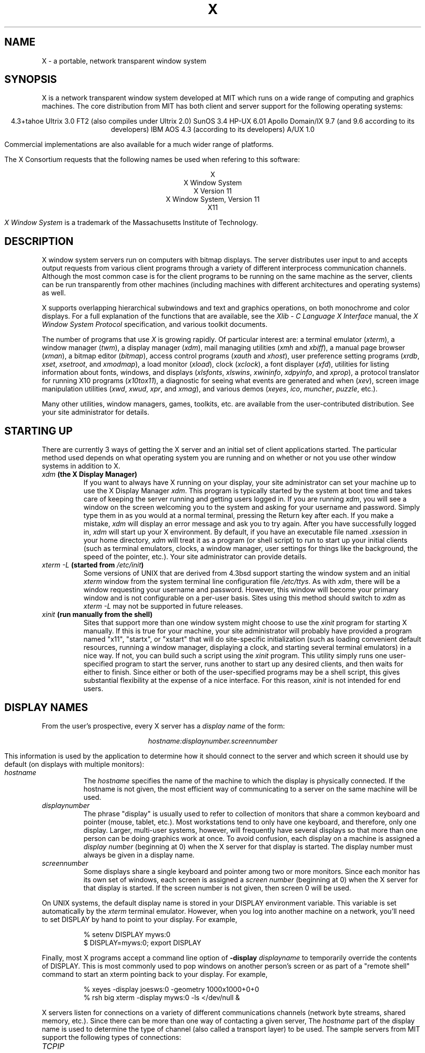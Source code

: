 .TH X 1 "26 October 1988"  "X Version 11"
.SH NAME
X - a portable, network transparent window system
.SH SYNOPSIS
.PP
X is a network transparent window system developed at MIT which runs on a wide
range of computing and graphics machines.  The core distribution from MIT
has both client and server support for the following operating systems:
.sp
.ce 7
4.3+tahoe
Ultrix 3.0 FT2 (also compiles under Ultrix 2.0)
SunOS 3.4
HP-UX 6.01
Apollo Domain/IX 9.7 (and 9.6 according to its developers)
IBM AOS 4.3 (according to its developers)
A/UX 1.0
.sp
Commercial implementations are also available for a much wider range
of platforms.
.PP
The X Consortium requests that the following names be used when
refering to this software:
.sp
.ce 5
X
.br
X Window System
.br
X Version 11
.br
X Window System, Version 11
.br
X11
.PP
.I "X Window System"
is a trademark of the Massachusetts Institute of Technology.
.SH DESCRIPTION
X window system servers run on computers with bitmap displays.
The server distributes user input to and accepts output requests from various
client programs through a variety of different interprocess
communication channels.  Although the most common case is for the client
programs to be
running on the same machine as the server, clients can be run transparently
from other machines (including machines with different architectures and
operating systems) as well.
.PP
X supports overlapping hierarchical subwindows and text and
graphics operations, on both monochrome and color
displays.
For a full explanation of the functions that are available, see
the \fIXlib - C Language X Interface\fP manual, 
the \fIX Window System Protocol\fP specification,
and various toolkit documents.
.PP
The number of programs that use \fIX\fP is growing rapidly.  Of particular
interest are:
a terminal emulator (\fIxterm\fP),
a window manager (\fItwm\fP), 
a display manager (\fIxdm\fP),
mail managing utilities (\fIxmh\fP and \fIxbiff\fP),
a manual page browser (\fIxman\fP),
a bitmap editor (\fIbitmap\fP),
access control programs (\fIxauth\fP and \fIxhost\fP),
user preference setting programs (\fIxrdb\fP, \fIxset\fP, \fIxsetroot\fP,
and \fIxmodmap\fP),
a load monitor (\fIxload\fP), clock (\fIxclock\fP),
a font displayer (\fIxfd\fP),
utilities for listing information about fonts, windows, and displays
(\fIxlsfonts\fP, \fIxlswins\fP, \fIxwininfo\fP, \fIxdpyinfo\fP, 
and \fIxprop\fP),
a protocol translator for running X10 programs (\fIx10tox11\fP),
a diagnostic for seeing what events are generated and when (\fIxev\fP),
screen image manipulation utilities (\fIxwd\fP, \fIxwud\fP, \fIxpr\fP, 
and \fIxmag\fP),
and various demos (\fIxeyes\fP, \fIico\fP, \fImuncher\fP, \fIpuzzle\fP, etc.).
.PP
Many other utilities, window managers, games, toolkits, etc. are available
from the user-contributed distribution.  See your site administrator for
details.
.SH STARTING UP
.PP 
There are currently 3 ways of getting the X server and an initial set of
client applications started.  The particular method used depends on what
operating system you are running and on whether or not you use other window
systems in addition to X.
.TP 8
.B "\fIxdm\fP (the X Display Manager)"
If you want to always have X running on your display, your site administrator
can set your machine up to use the X Display Manager \fIxdm\fP.  This program
is typically started by the system at boot time and takes care of keeping the
server running and getting users logged in.  If you are running
\fIxdm\fP, you will see a window on the screen welcoming you to the system and
asking for your username and password.  Simply type them in as you would at
a normal terminal, pressing the Return key after each.  If you make a mistake,
\fIxdm\fP will display an error message and ask you to try again.  After you
have successfully logged in, \fIxdm\fP will start up your X environment.  By
default, if you have an executable file named \fI.xsession\fP in your
home directory,
\fIxdm\fP will treat it as a program (or shell script) to run to start up 
your initial clients (such as terminal emulators, clocks, a window manager,
user settings for things like the background, the speed of the pointer, etc.).
Your site administrator can provide details.
.TP 8
.B "\fIxterm \-L\fP (started from \fI/etc/init\fP)"
Some versions of UNIX that are derived from 4.3bsd support starting the window
system and an initial \fIxterm\fP window from the system terminal line
configuration file \fI/etc/ttys\fP.  As with \fIxdm\fP, there will be a 
window requesting your username and password.  However, this window will become
your primary window and is not configurable on a per-user basis.
Sites using this method should switch to \fIxdm\fP as \fIxterm -L\fP may not be
supported in future releases.
.TP 8
.B "\fIxinit\fP (run manually from the shell)"
Sites that support more than one window system might choose to use the
\fIxinit\fP program for starting X manually.  If this is true for your 
machine, your site administrator will probably have provided a program 
named "x11", "startx", or "xstart" that will do site-specific initialization
(such as loading convenient default resources, running a window manager, 
displaying a clock, and starting several terminal emulators) in a nice
way.  If not, you can build such a script using the \fIxinit\fP program.
This utility simply runs one user-specified program to start the server,
runs another to start up any desired clients, and then waits for either to
finish.  Since either or both of the user-specified programs may be a shell 
script, this gives substantial flexibility at the expense of a
nice interface.  For this reason, \fIxinit\fP is not intended for end users.
.SH "DISPLAY NAMES"
.PP
From the user's prospective, every X server has a \fIdisplay name\fP of the
form:
.sp
.ce 1
\fIhostname:displaynumber.screennumber\fP
.sp
This information is used by the application to determine how it should
connect to the server and which screen it should use by default
(on displays with multiple monitors):
.TP 8
.I hostname
The \fIhostname\fP specifies the name of the machine to which the display is
physically connected.  If the hostname is not given, the most efficient way of 
communicating to a server on the same machine will be used.
.TP 8
.I displaynumber
The phrase "display" is usually used to refer to collection of monitors that
share a common keyboard and pointer (mouse, tablet, etc.).  Most workstations
tend to only have one keyboard, and therefore, only one display.  Larger, 
multi-user
systems, however, will frequently have several displays so that more than
one person can be doing graphics work at once.  To avoid confusion, each
display on a machine is assigned a \fIdisplay number\fP (beginning at 0)
when the X server for that display is started.  The display number must always
be given in a display name.
.TP 8
.I screennumber
Some displays share a single keyboard and pointer among two or more monitors.
Since each monitor has its own set of windows, each screen is assigned a
\fIscreen number\fP (beginning at 0) when the X server for that display is
started.  If the screen number is not given, then screen 0 will be used.
.PP
On UNIX systems, the default display name is stored 
in your DISPLAY environment variable.  This variable is set automatically
by the \fIxterm\fP terminal emulator.  However, when you log into another
machine on a network, you'll need to set DISPLAY by hand to point to your
display.  For example,
.sp
.in +8
.nf
% setenv DISPLAY myws:0
$ DISPLAY=myws:0; export DISPLAY
.fi
.in -8
.PP
Finally, most X programs accept a command line option of 
\fB-display \fIdisplayname\fR to temporarily override the contents of
DISPLAY.  This is most commonly used to pop windows on another person's
screen or as part of a "remote shell" command to start an xterm pointing back 
to your display.  For example,
.sp
.in +8
.nf
% xeyes -display joesws:0 -geometry 1000x1000+0+0
% rsh big xterm -display myws:0 -ls </dev/null &
.fi
.in -8
.PP
X servers listen for connections on a variety of different 
communications channels (network byte streams, shared memory, etc.).
Since there can be more than one way of contacting a given server,
The \fIhostname\fP part of the display name is used to determine the
type of channel 
(also called a transport layer) to be used.  The sample servers from MIT
support the following types of connections:
.TP 8
.I TCP\/IP
.br
The hostname part of the display name should be the server machine's
IP address name.  Full Internet names, abbreviated names, and IP addresses
are all allowed.  For example:  \fIexpo.lcs.mit.edu:0\fP, \fIexpo:0\fP,
\fI18.30.0.212:0\fP, \fIbigmachine:1\fP, and \fIhydra:0.1\fP.
.TP 8
.I "UNIX domain sockets"
.br
The hostname part of the display name should be the string "unix" (in lower
case letters).  For example:  \fIunix:0\fP, \fIunix:1\fP, and \fIunix:0.1\fP.
.TP 8
.I DECnet
.br
The hostname part of the display name should be the server machine's 
nodename followed by two colons instead of one.
For example:  \fImyws::0\fP, \fIbig::1\fP, and \fIhydra::0.1\fP.
.PP
.SH "ACCESS CONTROL"
The sample server provides two types of access control:  an authorization
protocol which provides a list of "magic cookies" clients can send to
request access, and a list of hosts from which connections are always
accepted.  \fIXdm\fP initializes the server magic cookie list, and also places
them in a file accessable to the user.  Normally, the list of hosts from
which connections are always accepted is empty.  When you add entries to
this list (with \fIxhost\fP), the server no longer performs any
authentication on connections from those machines.  Be careful with this.
.PP
The file for authorization which both \fIxdm\fP and \fIXlib\fP use is
specified either with the environment variable \fBXAUTHORITY\fP or in the home
directory with the name \fB.Xauthority\fP.  \fIXdm\fP prefers
\fB$HOME/.Xauthority\fP and will create it or merge in authorization records
if it already exists.
.PP
To manage a collection of authorization files containing a collection of
authorization records use \fIxauth\fP.  This program allows you to extract
records and insert them into other files.  Using this, you can send
authorization to remote machines when you login.  As the files are
machine-independent, you can also simply copy the files or use NFS to share
them.
.PP
.SH "GEOMETRY SPECIFICATIONS"
One of the advantages of using window systems instead of
hardwired terminals is that 
applications don't have to be restricted to a particular size or location
on the screen.
Although the layout of windows on a display is controlled
by the window manager that the user is running (described below), 
most X programs accept
a command line argument of the form \fB-geometry \fIWIDTHxHEIGHT+XOFF+YOFF\fR
(where \fIWIDTH\fP, \fIHEIGHT\fP, \fIXOFF\fP, and \fIYOFF\fP are numbers)
for specifying a prefered size and location for this application's main
window.
.PP
The \fIWIDTH\fP and \fIHEIGHT\fP parts of the geometry specification are
usually measured in either pixels or characters, depending on the application.
The \fIXOFF\fP and \fIYOFF\fP parts are measured in pixels and are used to
specify the distance of the window from the left or right and top and bottom
edges of the screen, respectively.  Both types of offsets are measured from the
indicated edge of the screen to the corresponding edge of the window.  The X
offset may be specified in the following ways:
.TP 8
.I +XOFF
The left edge of the window is to be placed \fIXOFF\fP pixels in from the
left edge of the screen (i.e. the X coordinate of the window's origin will be 
\fIXOFF\fP).  \fIXOFF\fP may be negative, in which case the window's left edge 
will be off the screen.
.TP 8
.I -XOFF
The right edge of the window is to be placed \fIXOFF\fP pixels in from the
right edge of the screen.  \fIXOFF\fP may be negative, in which case the 
window's right edge will be off the screen.
.PP
The Y offset has similar meanings:
.TP 8
.I +YOFF
The top edge of the window is to be \fIYOFF\fP pixels below the
top edge of the screen (i.e. the Y coordinate of the window's origin will be
\fIYOFF\fP).  \fIYOFF\fP may be negative, in which case the window's top edge 
will be off the screen.
.TP 8
.I -YOFF
The bottom edge of the window is to be \fIYOFF\fP pixels above the
bottom edge of the screen.  \fIYOFF\fP may be negative, in which case 
the window's bottom edge will be off the screen.
.PP
Offsets must be given as pairs; in other words, in order to specify either
\fIXOFF\fP or \fIYOFF\fP both must be present.  Windows can be placed in the
four corners of the screen using the following specifications:
.TP 8
.I +0+0
upper left hand corner.
.TP 8
.I -0+0
upper right hand corner.
.TP 8
.I -0-0
lower right hand corner.
.TP 8
.I +0-0
lower left hand corner.
.PP
In the following examples, a terminal emulator will be placed in roughly
the center of the screen and
a load average monitor, mailbox, and clock will be placed in the upper right 
hand corner:
.sp
.nf
        xterm -fn 6x10 -geometry 80x24+30+200 &
        xclock -geometry 48x48-0+0 &
        xload -geometry 48x48-96+0 &
        xbiff -geometry 48x48-48+0 &
.fi
.PP
.SH WINDOW MANAGERS
The layout of windows on the screen is controlled by special programs called
\fIwindow managers\fP.  Although many window managers will honor geometry
specifications as given, others may choose to ignore them (requiring the user
to explicitly draw the window's region on the screen with the pointer, for 
example).
.PP
Since window managers are regular (albeit complex) client programs,
a variety of different user interfaces can be built.  The core distribution
comes with a window manager named \fItwm\fP which supports overlapping windows,
popup menus, point-and-click or click-to-type input models, title bars, nice
icons (and an icon manager for those who don't like separate icon windows).
.PP
Several other window managers are available in the user-contributed
distribution: 
.TP 8
.I awm
This window manager is descended from \fIuwm\fP but provides optional title
bars whose layout can be tailored by the user.
.TP 8
.I rtl
This is a \fItiling\fP window manager that rearranges and resizes windows
on the screen to prevent them from ever overlapping.
.PP
People who find that none of these window managers are acceptable are 
encouraged to write their own.
.SH "FONT NAMES"
Collections of characters for displaying text and symbols in X are known as
\fIfonts\fP.  A font typically contains images that share a common appearance
and look nice together (for example, a single size, boldness, slant, and
character set).  Similarly, collections of fonts that are based on a common
type face (the variations are usually called roman, bold, italic, bold italic, 
oblique, and bold oblique) are called \fIfamilies\fP.  
.PP
Sets of 
font families of the same resolution (usually measured in dots per inch) 
are further grouped into \fIdirectories\fP
(so named because they were initially stored in file system directories).
Each directory contains a database which lists the name of the font and
information on how to find the font.  The server uses these
databases to translate \fIfont names\fP (which have nothing to do with
file names) into font data.
.PP
The list of font directories in which the server looks when trying to find
a font is controlled by the \fIfont path\fP.  Although most installations
will choose to have the server start up with all of the commonly used font
directories, the font path can be changed at any time with the \fIxset\fP
program.  However, it is important to remember that the directory names are
on the \fBserver\fP's machine, not on the application's.
.PP
The default font path for
the sample server contains three directories:
.TP 8
.I /usr/lib/X11/fonts/misc
This directory contains several miscellaneous fonts that are useful on all
systems.  It contains a very small family of fixed-width fonts (\fB6x10\fP, 
\fB6x12\fP, \fB6x13\fP, \fB8x13\fP, \fB8x13bold\fP, and \fB9x15\fP) and the
cursor font.  It also has font name aliases for the commonly used fonts
\fBfixed\fP and \fBvariable\fP.
.TP 8
.I /usr/lib/X11/fonts/75dpi
This directory contains fonts contributed by Adobe Systems, Inc. and
Digital Equipment Corporation and by Bitstream, Inc.
for 75 dots per inch displays.  An integrated selection of sizes, styles, 
and weights are provided for each family.
.TP 8
.I /usr/lib/X11/fonts/100dpi
This directory contains 100 dots per inch versions of some of the fonts in the 
\fI75dpi\fP directory.  
.PP
Font databases are created by running the \fImkfontdir\fP program in the
directory containing the source or compiled versions of the fonts (in both
compressed and uncompressed formats).
Whenever fonts are added to a directory, \fImkfontdir\fP should be rerun
so that the server can find the new fonts.  To make the server reread the
font database, reset the font path with the \fIxset\fP program.  For example,
to add a font to a private directory, the following commands could be used:
.sp
.nf
        %  cp newfont.snf ~/myfonts
        %  mkfontdir ~/myfonts
        %  xset fp rehash 
.fi
.PP
The \fIxlsfonts\fP program can be used to list all of the fonts that are
found in font databases in the current font path.  
Font names tend to be fairly long as they contain all of the information
needed to uniquely identify individual fonts.  However, the sample server
supports wildcarding of font names, so the full specification
.sp
.ce 1
\fI-adobe-courier-medium-r-normal--10-100-75-75-m-60-iso8859-1\fP
.sp
could be abbreviated as:
.sp
.ce 1
\fI*-courier-medium-r-normal--*-100-*\fP
.PP
Because the shell also has special meanings for \fI*\fP and \fI?\fP,
wildcarded font names should be quoted:
.sp
.nf
        %  xlsfonts -fn '*-courier-medium-r-normal--*-100-*'
.fi
.PP
If more than one font in a given directory in the font path matches a
wildcarded font name, the choice of which particular font to return is left
to the server.  However, if fonts from more than one directory match a name,
the returned font will always be from the first such directory in the font
path.  The example given above will match fonts in both the \fI75dpi\fP and
\fI100dpi\fP directories; if the \fI75dpi\fP directory is ahead of the
\fI100dpi\fP directory in the font path, the smaller version of the font will 
be used.  
.SH "COLOR NAMES"
Most applications provide ways of tailoring (usually through resources or
command line arguments) the colors of various elements
in the text and graphics they display.  Although black and white displays
don't provide much of a choice, color displays frequently allow anywhere
between 16 and 16 million different colors.  
.PP
Colors are usually specified by their commonly-used names
(for example, \fIred\fP, \fIwhite\fP, or \fImedium slate blue\fP).
The server translates these names into appropriate screen colors using
a color database that can usually be found in \fI/usr/lib/X11/rgb.txt\fP.
Color names are case-insensative, meaning that \fIred\fP, \fIRed\fP, 
and \fIRED\fP all refer to the same color.  
.PP
Many applications also accept color specifications of the following form:
.sp
.ce 4
#rgb
#rrggbb
#rrrgggbbb
#rrrrggggbbbb
.sp
where \fIr\fP, \fIg\fP, and \fIb\fP are hexidecimal numbers indicating how
much \fIred\fP, \fIgreen\fP, and \fIblue\fP should be displayed (zero being
none and ffff being on full).  Each field
in the specification must have the same number of digits (e.g., #rrgb or
#gbb are not allowed).  Fields that have fewer than four digits (e.g. #rgb)
are padded out with zero's following each digit (e.g. #r000g000b000).  The
eight primary colors can be represented as:
.sp
.ta 1.25in
.in +8
.nf
black	#000000000000 (no color at all)
red	#ffff00000000
green	#0000ffff0000
blue	#00000000ffff
yellow	#ffffffff0000 (full red and green, no blue)
magenta	#ffff0000ffff
cyan	#0000ffffffff
white	#ffffffffffff (full red, green, and blue)
.fi
.in -8
.PP
Unfortunately, RGB color specifications are highly unportable since different
monitors produce different shades when given the same inputs.  Similarly,
color names aren't portable because there is no standard naming scheme and 
because the color database needs to be tuned for each monitor.
.PP
Application developers should take care to make their colors tailorable.
.SH "KEYS"
.PP
The X keyboard model is broken into two layers:  server-specific codes
(called \fIkeycodes\fP) which represent the physical keys, and 
server-independent symbols (called \fIkeysyms\fP) which
represent the letters or words that appear on the keys.  
Two tables are kept in the server for converting keycodes to keysyms:
.TP 8
.I "modifier list"
Some keys (such as Shift, Control, and Caps Lock) are known as \fImodifier\fP
and are used to select different symbols that are attached to a single key
(such as Shift-a generates a capital A, and Control-l generates a formfeed
character ^L).  The server keeps a list of keycodes corresponding to the
various modifier keys.  Whenever a key is pressed or released, the server 
generates an \fIevent\fP that contains the keycode of the indicated key as 
well as a mask that specifies which of the modifer keys are currently pressed.
Most servers set up this list to initially contain
the various shift, control, and shift lock keys on the keyboard.  
.TP 8
.I "keymap table"
Applications translate event keycodes and modifier masks into keysyms
using a \fIkeysym table\fP which contains one row for each keycode and one
column for each of the modifiers.  This table is initialized by the server
to correspond to normal typewriter conventions, but is only used by
client programs.  
.PP
Although most programs deal with keysyms directly (such as those written with
the X Toolkit), most programming libraries provide routines for converting
keysyms into the appropriate type of string (such as ISO Latin-1).  However,
programs that use such routines are usually less portable and not as flexible.
.SH "OPTIONS"
Most X programs attempt to use the same names for command line options and
arguments.  All applications written with the X Toolkit automatically accept
the following options:
.TP 8
.B \-display \fIdisplay\fP
This option specifies the name of the X server to use.
.TP 8
.B \-geometry \fIgeometry\fP
This option specifies the initial size and location of the window.
.TP 8
.B \-bg \fIcolor\fP, \fB\-background \fIcolor\fP
Either option specifies the color to use for the window background.
.TP 8
.B \-bd \fIcolor\fP, \fB\-bordercolor \fIcolor\fP
Either option specifies the color to use for the window border.
.TP 8
.B \-bw \fInumber\fP, \fB\-borderwidth \fInumber\fP
Either option specifies the width in pixels of the window border.
.TP 8
.B \-fg \fIcolor\fP, \fB\-foreground \fIcolor\fP
Either option specifies the color to use for text or graphics.
.TP 8
.B \-fn \fIfont\fP, \fB-font \fIfont\fP
Either option specifies the font to use for displaying text.
.TP 8
.B \-iconic
.br
This option indicates that the user would prefer that the application's
windows initially not be visible as if the windows had be immediately 
iconified by the user.  Window managers may choose not to honor the
application's request.  
.TP 8
.B \-name
.br
This option specifies the name under which resources for the
application should be found.  This option is useful in shell
aliases to distinguish between invocations of an application,
without resorting to creating links to alter the executable file name.
.TP 8
.B \-rv\fP, \fB\-reverse\fP
Either option indicates that the program should simulate reverse video if 
possible, often by swapping the foreground and background colors.  Not all
programs honor this or implement it correctly.  It is usually only used on
monochrome displays.
.TP 8
.B \+rv
.br
This option indicates that the program should not simulate reverse video.  
This is used to
override any defaults since reverse video doesn't always work properly.
.TP 8
.B \-synchronous
This option indicates that requests to the X server should be sent 
synchronously, instead of asynchronously.  Since 
.I Xlib
normally buffers requests to the server, errors do not necessarily get reported
immediately after they occur.  This option turns off the buffering so that
the application can be debugged.  It should never be used with a working 
program.
.TP 8
.B \-title \fIstring\fP
This option specifies the title to be used for this window.  This information 
is sometimes
used by a window manager to provide some sort of header identifying the window.
.TP 8
.B \-xrm \fIresourcestring\fP
This option specifies a resource name and value to override any defaults.  It 
is also very useful for setting resources that don't have explicit command 
line arguments.
.SH "RESOURCES"
To make the tailoring of applications to personal preferences easier, X 
supports several mechanisms for storing default values for program resources 
(e.g. background color, window title, etc.)
Resources are specified as strings of the form 
.sp
.ce 1
\fIname*subname*subsubname...: value\fP
.sp
that are read in from various places when an application is run.
The \fIXlib\fP routine
.I XGetDefault(3X)
and the resource utilities within the X Toolkit
obtain resources from the following sources:
.TP 8
.B "RESOURCE_MANAGER root window property"
Any global resources that should be available to clients on all machines 
should be stored in the RESOURCE_MANAGER property on the
root window using the \fIxrdb\fP program.  This is frequently taken care
of when the user starts up X through the display manager or \fIxinit\fP.
.TP 8
.B "application-specific files"
Any application- or machine-specific resources can be stored in
the class resource files located in the XAPPLOADDIR directory (this is a 
configuration parameter that is /usr/lib/X11/app-defaults in the 
standard distribution).  Programs that use the X Toolkit
will also look in the directory named by the environment variable
XAPPLRESDIR (default value is user's home directory)
for files named \fIClass\fP where \fIClass\fP is the class
name of the particular application.
XAPPLOADDIR and XAPPLRESDIR configuration files are actually loaded
\fIbefore\fP the RESOURCE_MANAGER property, so that the property
can override the values.
.TP 8
.B XENVIRONMENT
Any user- and machine-specific resources may be specified by setting
the XENVIRONMENT environment variable to the name of a resource file
to be loaded by all applications.  If this variable is not defined,
the X Toolkit looks for a file named .Xdefaults-\fIhostname\fP,
where \fIhostname\fP is the name of the host where the application
is executing.
.TP 8
.B \-xrm \fIresourcestring\fP
Applications that use the X Toolkit can have resources specified from the 
command line.  The \fIresourcestring\fP is a single resource name and value as
shown above.  Note that if the string contains characters interpreted by
the shell (e.g., asterisk), they must be quoted.
Any number of \fB\-xrm\fP arguments may be given on the
command line.
.PP
Program resources are organized into groups called \fIclasses\fP, so that 
collections of individual resources (each of which are 
called \fIinstances\fP)
can be set all at once.  By convention, the instance name of a resource
begins with a lowercase letter and class name with an upper case letter.
Multiple word resources are concatentated with the first letter of the 
succeeding words capitalized.  Applications written with the X Toolkit
will have at least the following resources:
.PP
.TP 8
.B background (\fPclass\fB Background)
This resource specifies the color to use for the window background.
.PP
.TP 8
.B borderWidth (\fPclass\fB BorderWidth)
This resource specifies the width in pixels of the window border.
.PP
.TP 8
.B borderColor (\fPclass\fB BorderColor)
This resource specifies the color to use for the window border.
.PP
Most X Toolkit applications also have the resource \fBforeground\fP
(class \fBForeground\fP), specifying the color to use for text
and graphics within the window.
.PP
By combining class and instance specifications, application preferences 
can be set quickly and easily.  Users of color displays will frequently
want to set Background and Foreground classes to particular defaults.
Specific color instances such as text cursors can then be overridden
without having to define all of the related resources.  For example,
.sp
.nf
        bitmap*Dashed:  off
        XTerm*cursorColor:  gold
        XTerm*multiScroll:  on
        XTerm*jumpScroll:  on
        XTerm*reverseWrap:  on
        XTerm*curses:  on
        XTerm*Font:  6x10
        XTerm*scrollBar: on
        XTerm*scrollbar*thickness: 5
        XTerm*multiClickTime: 500
        XTerm*charClass:  33:48,37:48,45-47:48,64:48
        XTerm*cutNewline: off
        XTerm*cutToBeginningOfLine: off
        XTerm*titeInhibit:  on
        XTerm*ttyModes:  intr ^c erase ^? kill ^u
        XLoad*Background: gold
        XLoad*Foreground: red
        XLoad*highlight: black
        XLoad*borderWidth: 0
        emacs*Geometry:  80x65-0-0
        emacs*Background:  #5b7686
        emacs*Foreground:  white
        emacs*Cursor:  white
        emacs*BorderColor:  white
        emacs*Font:  6x10
        xmag*geometry: -0-0
        xmag*borderColor:  white
.fi
.PP
If these resources were stored in a file called \fI.Xresources\fP in your home
directory, they could be added to any existing resources in the server with
the following command:
.sp
.nf
        %  xrdb -merge $HOME/.Xresources
.fi
.sp
This is frequently how user-friendly startup scripts merge user-specific 
defaults
into any site-wide defaults.  All sites are encouraged to set up convenient
ways of automatically loading resources. See the \fIXlib\fP 
manual section \fIUsing the Resource Manager\fP for more information.
.SH "EXAMPLES"
The following is a collection of sample command lines for some of the 
more frequently used commands.  For more information on a particular command,
please refer to that command's manual page.
.sp
.nf
        %  xrdb -load $HOME/.Xresources
        %  xmodmap -e "keysym BackSpace = Delete"
        %  mkfontdir /usr/local/lib/X11/otherfonts
        %  xset fp+ /usr/local/lib/X11/otherfonts
        %  xmodmap $HOME/.keymap.km
        %  xsetroot -solid '#888' 
        %  xset b 100 400 c 50 s 1800 r on
        %  xset q
        %  twm
        %  xmag
        %  xclock -geometry 48x48-0+0 -bg blue -fg white
        %  xeyes -geometry 48x48-48+0
        %  xbiff -update 20 
        %  xlsfonts '*helvetica*'
        %  xlswins -l
        %  xwininfo -root
        %  xdpyinfo -display joesworkstation:0
        %  xhost -joesworkstation
        %  xrefresh
        %  xwd | xwud
        %  bitmap companylogo.bm 32x32
        %  xcalc -bg blue -fg magenta
        %  xterm -geometry 80x66-0-0 -name myxterm $*
.fi
.SH DIAGNOSTICS
A wide variety of error messages are generated from various programs.  Various
toolkits are encouraged to provide a common mechanism for locating error 
text so that applications can be tailored easily.  Programs written
to interface directly
to the \fIXlib\fP C language library are expected to do their own error
checking.
.PP
The default error handler in \fIXlib\fP (also used by many toolkits) uses
standard resources to construct diagnostic messages when errors occur.  The
defaults for these messages are usually stored in \fI/usr/lib/X11/XErrorDB\fP.
If this file is not present, error messages will be rather terse and cryptic.
.PP
When the X Toolkit encounters errors converting resource strings to the
appropriate internal format, no error messages are usually printed.  This is
convenient when it is desirable to have one set of resources across a variety
of displays (e.g. color vs. monochrome, lots of fonts vs. very few, etc.),
although it can pose problems for trying to determine why an application might
be failing.  This behavior can be overridden by the setting the
\fIStringConversionsWarning\fP resource.
.PP
To force the Toolkit to always print string conversion error messages,
the following resource should be placed at the top of the file that gets
loaded onto the RESOURCE_MANAGER property
using the \fIxrdb\fP program (frequently called \fI.Xresources\fP
or \fI.Xres\fP in the user's home directory):
.sp
.nf
        *StringConversionWarnings: on
.fi
.sp
To have conversion messages printed for just a particular application,
the appropriate instance name can be placed before the asterisk:
.sp
.nf
        xterm*StringConversionWarnings: on
.fi
.SH BUGS
If you encounter a \fBrepeatable\fP bug, please contact your site 
administrator for instructions on how to submit an X Bug Report.
.SH "SEE ALSO"
.PP
Xserver(1),
mkfontdir(1),
bitmap(1), twm(1), x10tox11(1), xauth(1), xbiff(1), xcalc(1), xclock(1),
xdpyinfo(1), xedit(1), xev(1), xfd(1), xhost(1), xinit(1), xkill(1), xload(1),
xlogo(1), xlsfonts(1), xlswins(1), xmag(1), xman(1), xmh(1), xmodmap(1),
xpr(1), xprop(1), xrdb(1), xrefresh(1), xset(1), xsetroot(1),
resize(1), xterm(1), xwd(1), xwininfo(1), xwud(1),
Xapollo(1), Xqdss(1), Xqvss(1), Xsun(1), XmacII(1), Xplx(1), bdftosnf(1),
kbd_mode(1), todm(1), tox(1), biff(1), init(8), ttys(5),
.I "Xlib \- C Language X Interface\fR,\fP"
.I "X Toolkit Intrinsics - C Language X Interface\fR,\fP"
and
.I "Using and Specifying X Resources"
.SH COPYRIGHT
The following copyright and permission notice outlines the rights and
restrictions covering most parts of the standard distribution of the X Window
System from MIT.  Other parts have additional or different copyrights
and permissions; see the individual source files.
.sp
Copyright 1984, 1985, 1986, 1987, 1988, Massachusetts Institute of 
Technology.
.sp
Permission to use, copy, modify, and distribute this
software and its documentation for any purpose and without
fee is hereby granted, provided that the above copyright
notice appear in all copies and that both that copyright
notice and this permission notice appear in supporting
documentation, and that the name of M.I.T. not be used in
advertising or publicity pertaining to distribution of the
software without specific, written prior permission.
M.I.T. makes no representations about the suitability of
this software for any purpose.  It is provided "as is"
without express or implied warranty.
.sp
This software is not subject to any license of the American
Telephone and Telegraph Company or of the Regents of the
University of California.
.SH AUTHORS
.PP
A cast of thousands.  See the file \fIdoc/contributors\fP in the standard
sources for some of the names.
